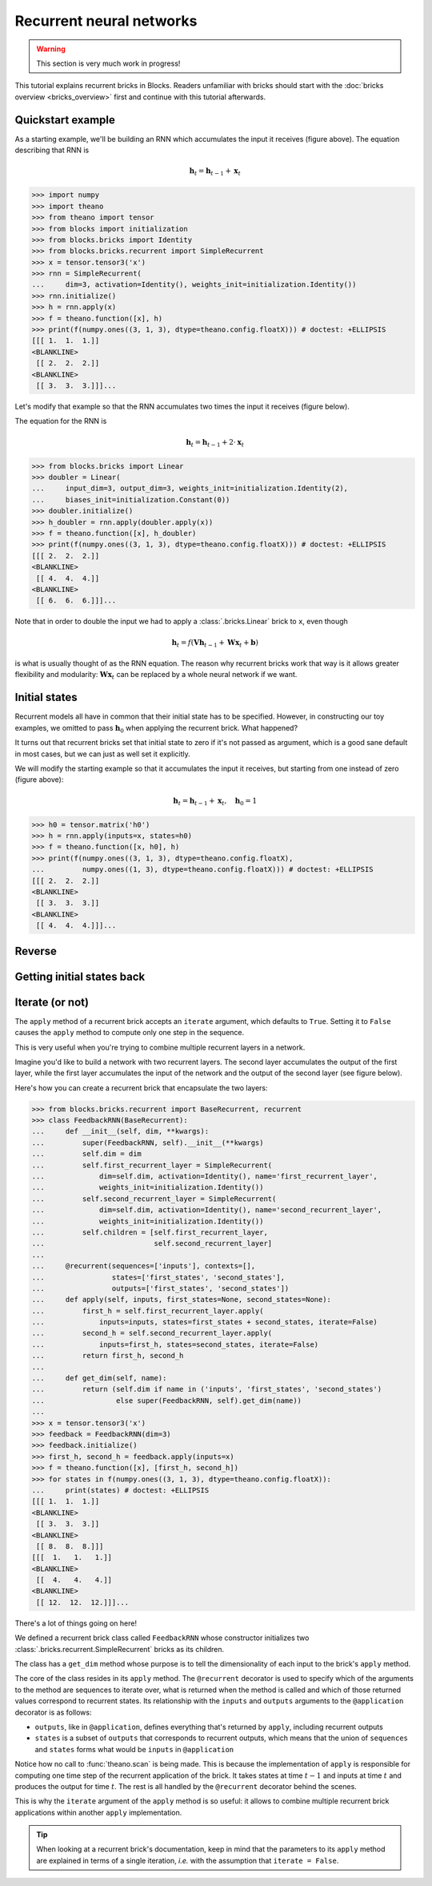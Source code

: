 Recurrent neural networks
=========================

.. warning::

    This section is very much work in progress!

This tutorial explains recurrent bricks in Blocks. Readers unfamiliar with
bricks should start with the :doc:`bricks overview <bricks_overview>` first
and continue with this tutorial afterwards.

Quickstart example
------------------

.. digraph:: accumulator

   node [shape=plaintext,label="(1, 1, 1)"];
   x_1; x_2; x_3;

   node [shape=plaintext];
   h_0 [label="(0, 0, 0)"]; h_1 [label="(1, 1, 1)"];
   h_2 [label="(2, 2, 2)"]; h_3 [label="(3, 3, 3)"];

   node [shape=diamond,regular=1,label="+"];
   plus_1; plus_2; plus_3;

   x_1 -> plus_1; x_2 -> plus_2; x_3 -> plus_3;
   h_0 -> plus_1 -> h_1 -> plus_2 -> h_2 -> plus_3 -> h_3;

   { rank=source; h_0, h_1, h_2, h_3, plus_1, plus_2, plus_3 }
   { rank=sink; x_1, x_2, x_3}

As a starting example, we'll be building an RNN which accumulates the input it
receives (figure above). The equation describing that RNN is

.. math:: \mathbf{h}_t = \mathbf{h}_{t-1} + \mathbf{x}_t

>>> import numpy
>>> import theano
>>> from theano import tensor
>>> from blocks import initialization
>>> from blocks.bricks import Identity
>>> from blocks.bricks.recurrent import SimpleRecurrent
>>> x = tensor.tensor3('x')
>>> rnn = SimpleRecurrent(
...     dim=3, activation=Identity(), weights_init=initialization.Identity())
>>> rnn.initialize()
>>> h = rnn.apply(x)
>>> f = theano.function([x], h)
>>> print(f(numpy.ones((3, 1, 3), dtype=theano.config.floatX))) # doctest: +ELLIPSIS
[[[ 1.  1.  1.]]
<BLANKLINE>
 [[ 2.  2.  2.]]
<BLANKLINE>
 [[ 3.  3.  3.]]]...

Let's modify that example so that the RNN accumulates two times the input it
receives (figure below).

.. digraph:: accumulator

   node [shape=plaintext,label="(1, 1, 1)"];
   x_1; x_2; x_3;

   node [shape=plaintext];
   h_0 [label="(0, 0, 0)"]; h_1 [label="(1, 1, 1)"];
   h_2 [label="(2, 2, 2)"]; h_3 [label="(3, 3, 3)"];

   node [shape=diamond,regular=1,label="+"];
   plus_1; plus_2; plus_3;

   h_0 -> plus_1 -> h_1 -> plus_2 -> h_2 -> plus_3 -> h_3;

   edge [label=" x2"];
   x_1 -> plus_1; x_2 -> plus_2; x_3 -> plus_3;

   { rank=source; h_0, h_1, h_2, h_3, plus_1, plus_2, plus_3 }
   { rank=sink; x_1, x_2, x_3}

The equation for the RNN is

.. math:: \mathbf{h}_t = \mathbf{h}_{t-1} + 2 \cdot \mathbf{x}_t

>>> from blocks.bricks import Linear
>>> doubler = Linear(
...     input_dim=3, output_dim=3, weights_init=initialization.Identity(2),
...     biases_init=initialization.Constant(0))
>>> doubler.initialize()
>>> h_doubler = rnn.apply(doubler.apply(x))
>>> f = theano.function([x], h_doubler)
>>> print(f(numpy.ones((3, 1, 3), dtype=theano.config.floatX))) # doctest: +ELLIPSIS
[[[ 2.  2.  2.]]
<BLANKLINE>
 [[ 4.  4.  4.]]
<BLANKLINE>
 [[ 6.  6.  6.]]]...

Note that in order to double the input we had to apply a :class:`.bricks.Linear`
brick to ``x``, even though

.. math:: \mathbf{h}_t = f(\mathbf{V}\mathbf{h}_{t-1} + \mathbf{W}\mathbf{x}_t + \mathbf{b})

is what is usually thought of as the RNN equation. The reason why recurrent
bricks work that way is it allows greater flexibility and modularity:
:math:`\mathbf{W}\mathbf{x}_t` can be replaced by a whole neural network if we
want.

Initial states
--------------

.. digraph:: accumulator

   node [shape=plaintext,label="(1, 1, 1)"];
   x_1; x_2; x_3;

   node [shape=plaintext];
   h_0 [label="(1, 1, 1)"]; h_1 [label="(2, 2, 2)"];
   h_2 [label="(3, 3, 3)"]; h_3 [label="(4, 4, 4)"];

   node [shape=diamond,regular=1,label="+"];
   plus_1; plus_2; plus_3;

   x_1 -> plus_1; x_2 -> plus_2; x_3 -> plus_3;
   h_0 -> plus_1 -> h_1 -> plus_2 -> h_2 -> plus_3 -> h_3;

   { rank=source; h_0, h_1, h_2, h_3, plus_1, plus_2, plus_3 }
   { rank=sink; x_1, x_2, x_3}

Recurrent models all have in common that their initial state has to be
specified. However, in constructing our toy examples, we omitted to pass
:math:`\mathbf{h}_0` when applying the recurrent brick. What happened?

It turns out that recurrent bricks set that initial state to zero if it's not
passed as argument, which is a good sane default in most cases, but we can just
as well set it explicitly.

We will modify the starting example so that it accumulates the input it
receives, but starting from one instead of zero (figure above):

.. math:: \mathbf{h}_t = \mathbf{h}_{t-1} + \mathbf{x}_t, \quad \mathbf{h}_0 = 1

>>> h0 = tensor.matrix('h0')
>>> h = rnn.apply(inputs=x, states=h0)
>>> f = theano.function([x, h0], h)
>>> print(f(numpy.ones((3, 1, 3), dtype=theano.config.floatX),
...         numpy.ones((1, 3), dtype=theano.config.floatX))) # doctest: +ELLIPSIS
[[[ 2.  2.  2.]]
<BLANKLINE>
 [[ 3.  3.  3.]]
<BLANKLINE>
 [[ 4.  4.  4.]]]...

Reverse
-------

.. todo::

    Say something about the ``reverse`` argument

Getting initial states back
---------------------------

.. todo::

    Say something about the ``return_initial_states`` argument

Iterate (or not)
----------------

The ``apply`` method of a recurrent brick accepts an ``iterate`` argument,
which defaults to ``True``. Setting it to ``False`` causes the ``apply`` method
to compute only one step in the sequence.

This is very useful when you're trying to combine multiple recurrent layers in
a network.

Imagine you'd like to build a network with two recurrent layers. The second
layer accumulates the output of the first layer, while the first layer
accumulates the input of the network and the output of the second layer (see
figure below).

.. digraph:: feedback_rnn

   node [shape=plaintext,label="(1, 1, 1)"];
   x_1; x_2; x_3;

   node [shape=plaintext];
   h1_0 [label="(0, 0, 0)"]; h1_1 [label="(1, 1, 1)"];
   h1_2 [label="(4, 4, 4)"]; h1_3 [label="(12, 12, 12)"];
   h2_0 [label="(0, 0, 0)"]; h2_1 [label="(1, 1, 1)"];
   h2_2 [label="(3, 3, 3)"]; h2_3 [label="(8, 8, 8)"];

   node [shape=diamond,regular=1,label="+"];
   plus_1_1; plus_1_2; plus_1_3; plus_2_1; plus_2_2; plus_2_3;

   x_1 -> plus_1_1; x_2 -> plus_1_2; x_3 -> plus_1_3;
   h1_0 -> plus_1_1 -> h1_1 -> plus_1_2 -> h1_2 -> plus_1_3 -> h1_3;
   h2_0 -> plus_2_1 -> h2_1 -> plus_2_2 -> h2_2 -> plus_2_3 -> h2_3;
   h2_0 -> plus_1_1; h2_1 -> plus_1_2; h2_2 -> plus_1_3;

   edge [style=invis];
   h2_0 -> h1_0; h2_1 -> h1_1; h2_2 -> h1_2; h2_3 -> h1_3;
   plus_2_1 -> plus_1_1; plus_2_2 -> plus_1_2; plus_2_3 -> plus_1_3;

   { rank=source; h2_0, h2_1, h2_2, h2_3, plus_2_1, plus_2_2, plus_2_3 }
   { rank=same; h1_0, h1_1, h1_2, h1_3, plus_1_1, plus_1_2, plus_1_3 }
   { rank=sink; x_1, x_2, x_3}


Here's how you can create a recurrent brick that encapsulate the two layers:

>>> from blocks.bricks.recurrent import BaseRecurrent, recurrent
>>> class FeedbackRNN(BaseRecurrent):
...     def __init__(self, dim, **kwargs):
...         super(FeedbackRNN, self).__init__(**kwargs)
...         self.dim = dim
...         self.first_recurrent_layer = SimpleRecurrent(
...             dim=self.dim, activation=Identity(), name='first_recurrent_layer',
...             weights_init=initialization.Identity())
...         self.second_recurrent_layer = SimpleRecurrent(
...             dim=self.dim, activation=Identity(), name='second_recurrent_layer',
...             weights_init=initialization.Identity())
...         self.children = [self.first_recurrent_layer,
...                          self.second_recurrent_layer]
...
...     @recurrent(sequences=['inputs'], contexts=[],
...                states=['first_states', 'second_states'],
...                outputs=['first_states', 'second_states'])
...     def apply(self, inputs, first_states=None, second_states=None):
...         first_h = self.first_recurrent_layer.apply(
...             inputs=inputs, states=first_states + second_states, iterate=False)
...         second_h = self.second_recurrent_layer.apply(
...             inputs=first_h, states=second_states, iterate=False)
...         return first_h, second_h
...
...     def get_dim(self, name):
...         return (self.dim if name in ('inputs', 'first_states', 'second_states')
...                 else super(FeedbackRNN, self).get_dim(name))
...
>>> x = tensor.tensor3('x')
>>> feedback = FeedbackRNN(dim=3)
>>> feedback.initialize()
>>> first_h, second_h = feedback.apply(inputs=x)
>>> f = theano.function([x], [first_h, second_h])
>>> for states in f(numpy.ones((3, 1, 3), dtype=theano.config.floatX)):
...     print(states) # doctest: +ELLIPSIS
[[[ 1.  1.  1.]]
<BLANKLINE>
 [[ 3.  3.  3.]]
<BLANKLINE>
 [[ 8.  8.  8.]]]
[[[  1.   1.   1.]]
<BLANKLINE>
 [[  4.   4.   4.]]
<BLANKLINE>
 [[ 12.  12.  12.]]]...

There's a lot of things going on here!

We defined a recurrent brick class called ``FeedbackRNN`` whose constructor
initializes two :class:`.bricks.recurrent.SimpleRecurrent` bricks as its
children.

The class has a ``get_dim`` method whose purpose is to tell the dimensionality
of each input to the brick's ``apply`` method.

The core of the class resides in its ``apply`` method. The ``@recurrent``
decorator is used to specify which of the arguments to the method are sequences
to iterate over, what is returned when the method is called and which of those
returned values correspond to recurrent states. Its
relationship with the ``inputs`` and ``outputs`` arguments to the
``@application`` decorator is as follows:

* ``outputs``, like in ``@application``, defines everything that's returned
  by ``apply``, including recurrent outputs
* ``states`` is a subset of ``outputs`` that corresponds to recurrent outputs,
  which means that the union of ``sequences`` and ``states`` forms what would
  be ``inputs`` in ``@application``

Notice how no call to :func:`theano.scan` is being made. This is because the
implementation of ``apply`` is responsible for computing one time step of the
recurrent application of the brick. It takes states at time :math:`t - 1` and
inputs at time :math:`t` and produces the output for time :math:`t`. The rest is
all handled by the ``@recurrent`` decorator behind the scenes.

This is why the ``iterate`` argument of the ``apply`` method is so useful: it
allows to combine multiple recurrent brick applications within another ``apply``
implementation.

.. tip::

    When looking at a recurrent brick's documentation, keep in mind that the
    parameters to its ``apply`` method are explained in terms of a single
    iteration, *i.e.* with the assumption that ``iterate = False``.
